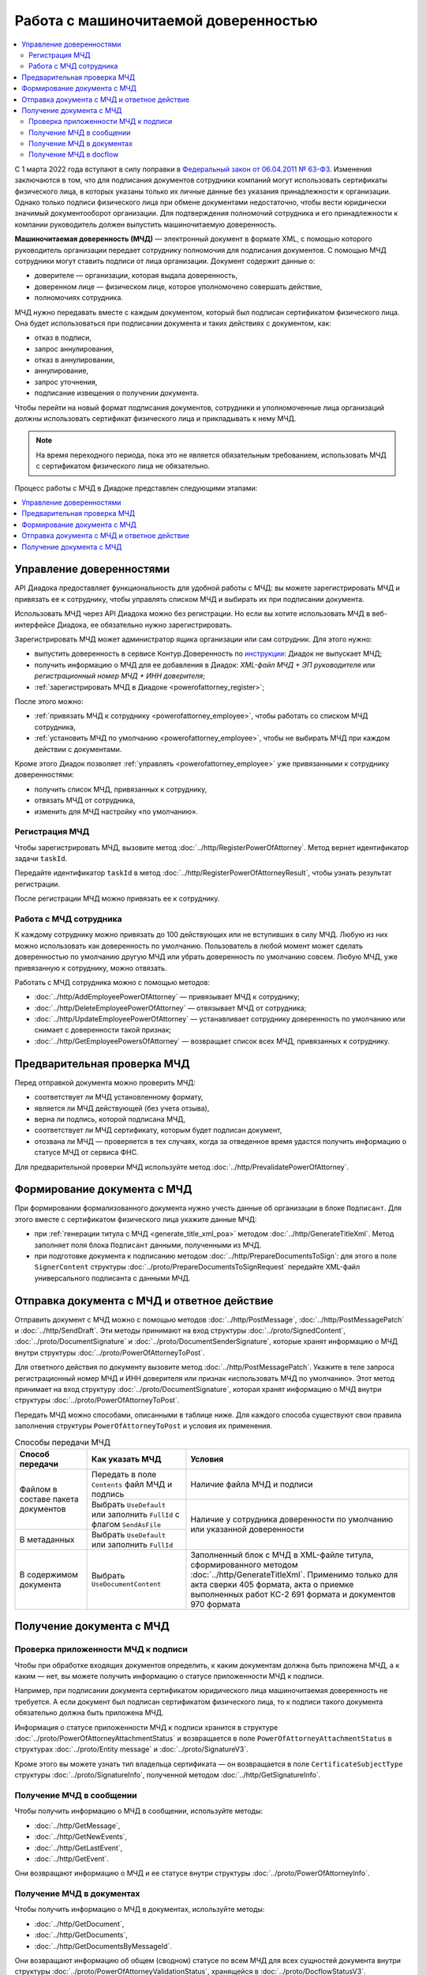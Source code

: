 Работа с машиночитаемой доверенностью
=====================================

.. contents:: :local:
	:depth: 3

С 1 марта 2022 года вступают в силу поправки в `Федеральный закон от 06.04.2011 № 63-ФЗ <https://normativ.kontur.ru/document?moduleId=1&documentId=416095>`__. Изменения заключаются в том, что для подписания документов сотрудники компаний могут использовать сертификаты физического лица, в которых указаны только их личные данные без указания принадлежности к организации. Однако только подписи физического лица при обмене документами недостаточно, чтобы вести юридически значимый документооборот организации. Для подтверждения полномочий сотрудника и его принадлежности к компании руководитель должен выпустить машиночитаемую доверенность.

**Машиночитаемая доверенность (МЧД)** — электронный документ в формате XML, с помощью которого руководитель организации передает сотруднику полномочия для подписания документов. С помощью МЧД сотрудники могут ставить подписи от лица организации.
Документ содержит данные о:

- доверителе — организации, которая выдала доверенность,
- доверенном лице — физическом лице, которое уполномочено совершать действие,
- полномочиях сотрудника.

МЧД нужно передавать вместе с каждым документом, который был подписан сертификатом физического лица. Она будет использоваться при подписании документа и таких действиях с документом, как:

- отказ в подписи,
- запрос аннулирования,
- отказ в аннулировании,
- аннулирование,
- запрос уточнения,
- подписание извещения о получении документа.

Чтобы перейти на новый формат подписания документов, сотрудники  и уполномоченные лица организаций должны использовать сертификат физического лица и прикладывать к нему МЧД.

.. note::

	На время переходного периода, пока это не является обязательным требованием, использовать МЧД с сертификатом физического лица не обязательно.
 
Процесс работы с МЧД в Диадоке представлен следующими этапами:

.. contents:: :local:
	:depth: 1


Управление доверенностями
-------------------------

API Диадока предоставляет функциональность для удобной работы с МЧД: вы можете зарегистрировать МЧД и привязать ее к сотруднику, чтобы управлять списком МЧД и выбирать их при подписании документа. 

Использовать МЧД через API Диадока можно без регистрации. Но если вы хотите использовать МЧД в веб-интерфейсе Диадока, ее обязательно нужно зарегистрировать.

Зарегистрировать МЧД может администратор ящика организации или сам сотрудник. Для этого нужно:

- выпустить доверенность в сервисе Контур.Доверенность по `инструкции <https://support.kontur.ru/pages/viewpage.action?pageId=83873849>`__: Диадок не выпускает МЧД;
- получить информацию о МЧД для ее добавления в Диадок: *XML-файл МЧД + ЭП руководителя* или *регистрационный номер МЧД + ИНН доверителя*;
- :ref:`зарегистрировать МЧД в Диадоке <powerofattorney_register>`;

После этого можно:

- :ref:`привязать МЧД к сотруднику <powerofattorney_employee>`, чтобы работать со списком МЧД сотрудника,
- :ref:`установить МЧД по умолчанию <powerofattorney_employee>`, чтобы не выбирать МЧД при каждом действии с документами.

Кроме этого Диадок позволяет :ref:`управлять <powerofattorney_employee>` уже привязанными к сотруднику доверенностями:

- получить список МЧД, привязанных к сотруднику,
- отвязать МЧД от сотрудника,
- изменить для МЧД настройку «по умолчанию».


.. _powerofattorney_register:

Регистрация МЧД
~~~~~~~~~~~~~~~

Чтобы зарегистрировать МЧД, вызовите метод :doc:`../http/RegisterPowerOfAttorney`. Метод вернет идентификатор задачи ``taskId``.

Передайте идентификатор ``taskId`` в метод :doc:`../http/RegisterPowerOfAttorneyResult`, чтобы узнать результат регистрации.

После регистрации МЧД можно привязать ее к сотруднику.


.. _powerofattorney_employee:

Работа с МЧД сотрудника
~~~~~~~~~~~~~~~~~~~~~~~

К каждому сотруднику можно привязать до 100 действующих или не вступивших в силу МЧД. Любую из них можно использовать как доверенность по умолчанию. Пользователь в любой момент может сделать доверенностью по умолчанию другую МЧД или убрать доверенность по умолчанию совсем. Любую МЧД, уже привязанную к сотруднику, можно отвязать.

Работать с МЧД сотрудника можно с помощью методов:

- :doc:`../http/AddEmployeePowerOfAttorney` — привязывает МЧД к сотруднику;
- :doc:`../http/DeleteEmployeePowerOfAttorney` — отвязывает МЧД от сотрудника;
- :doc:`../http/UpdateEmployeePowerOfAttorney` — устанавливает сотруднику доверенность по умолчанию или снимает с доверенности такой признак;
- :doc:`../http/GetEmployeePowersOfAttorney` — возвращает список всех МЧД, привязанных к сотруднику.


Предварительная проверка МЧД
----------------------------

Перед отправкой документа можно проверить МЧД:

- соответствует ли МЧД установленному формату,
- является ли МЧД действующей (без учета отзыва),
- верна ли подпись, которой подписана МЧД,
- соответствует ли МЧД сертификату, которым будет подписан документ,
- отозвана ли МЧД — проверяется в тех случаях, когда за отведенное время удастся получить информацию о статусе МЧД от сервиса ФНС.

Для предварительной проверки МЧД используйте метод :doc:`../http/PrevalidatePowerOfAttorney`.


Формирование документа с МЧД
----------------------------

При формировании формализованного документа нужно учесть данные об организации в блоке ``Подписант``. Для этого вместе с сертификатом физического лица укажите данные МЧД:

- при :ref:`генерации титула с МЧД <generate_title_xml_poa>` методом :doc:`../http/GenerateTitleXml`. Метод заполняет поля блока ``Подписант`` данными, полученными из МЧД.
- при подготовке документа к подписанию методом :doc:`../http/PrepareDocumentsToSign`: для этого в поле ``SignerContent`` структуры :doc:`../proto/PrepareDocumentsToSignRequest` передайте XML-файл универсального подписанта с данными МЧД.


.. _powerofattorney_send:

Отправка документа с МЧД и ответное действие
--------------------------------------------

Отправить документ с МЧД можно с помощью методов :doc:`../http/PostMessage`, :doc:`../http/PostMessagePatch` и :doc:`../http/SendDraft`. Эти методы принимают на вход структуры :doc:`../proto/SignedContent`, :doc:`../proto/DocumentSignature` и :doc:`../proto/DocumentSenderSignature`, которые хранят информацию о МЧД внутри структуры :doc:`../proto/PowerOfAttorneyToPost`.

Для ответного действия по документу вызовите метод :doc:`../http/PostMessagePatch`. Укажите в теле запроса регистрационный номер МЧД и ИНН доверителя или признак «использовать МЧД по умолчанию». Этот метод принимает на вход структуру :doc:`../proto/DocumentSignature`, которая хранят информацию о МЧД внутри структуры :doc:`../proto/PowerOfAttorneyToPost`.

Передать МЧД можно способами, описанными в таблице ниже. Для каждого способа существуют свои правила заполнения структуры ``PowerOfAttorneyToPost`` и условия их применения.

.. table:: Способы передачи МЧД

	+------------------------------------+-------------------------------------------------------------------------+--------------------------------------------------------------------------------------------------------------------------+
	| Способ передачи                    | Как указать МЧД                                                         | Условия                                                                                                                  |
	+====================================+=========================================================================+==========================================================================================================================+
	| Файлом в составе пакета документов | Передать в поле ``Contents`` файл МЧД и подпись                         | Наличие файла МЧД и подписи                                                                                              |
	|                                    +-------------------------------------------------------------------------+--------------------------------------------------------------------------------------------------------------------------+
	|                                    | Выбрать ``UseDefault`` или заполнить ``FullId`` с флагом ``SendAsFile`` | Наличие у сотрудника доверенности по умолчанию или указанной доверенности                                                |
	+------------------------------------+-------------------------------------------------------------------------+                                                                                                                          |
	| В метаданных                       | Выбрать ``UseDefault`` или заполнить ``FullId``                         |                                                                                                                          |
	+------------------------------------+-------------------------------------------------------------------------+--------------------------------------------------------------------------------------------------------------------------+
	| В содержимом документа             | Выбрать ``UseDocumentContent``                                          | Заполненный блок c МЧД в XML-файле титула, сформированного методом :doc:`../http/GenerateTitleXml`.                      |
	|                                    |                                                                         | Применимо только для акта сверки 405 формата, акта о приемке выполненных работ КС-2 691 формата и документов 970 формата |
	+------------------------------------+-------------------------------------------------------------------------+--------------------------------------------------------------------------------------------------------------------------+


Получение документа с МЧД
-------------------------


Проверка приложенности МЧД к подписи
~~~~~~~~~~~~~~~~~~~~~~~~~~~~~~~~~~~~

Чтобы при обработке входящих документов определить, к каким документам должна быть приложена МЧД, а к каким — нет, вы можете получить информацию о статусе приложенности МЧД к подписи.

Например, при подписании документа сертификатом юридического лица машиночитаемая доверенность не требуется. А если документ был подписан сертификатом физического лица, то к подписи такого документа обязательно должна быть приложена МЧД.

Информация о статусе приложенности МЧД к подписи хранится в структуре :doc:`../proto/PowerOfAttorneyAttachmentStatus` и возвращается в поле ``PowerOfAttorneyAttachmentStatus`` в структурах :doc:`../proto/Entity message` и :doc:`../proto/SignatureV3`.

Кроме этого вы можете узнать тип владельца сертификата — он возвращается в поле ``CertificateSubjectType`` структуры :doc:`../proto/SignatureInfo`, полученной методом :doc:`../http/GetSignatureInfo`.

 
Получение МЧД в сообщении
~~~~~~~~~~~~~~~~~~~~~~~~~

Чтобы получить информацию о МЧД в сообщении, используйте методы:

- :doc:`../http/GetMessage`,
- :doc:`../http/GetNewEvents`,
- :doc:`../http/GetLastEvent`,
- :doc:`../http/GetEvent`.

Они возвращают информацию о МЧД и ее статусе внутри структуры :doc:`../proto/PowerOfAttorneyInfo`.


Получение МЧД в документах
~~~~~~~~~~~~~~~~~~~~~~~~~~

Чтобы получить информацию о МЧД в документах, используйте методы:

- :doc:`../http/GetDocument`,
- :doc:`../http/GetDocuments`,
- :doc:`../http/GetDocumentsByMessageId`.

Они возвращают информацию об общем (сводном) статусе по всем МЧД для всех сущностей документа внутри структуры :doc:`../proto/PowerOfAttorneyValidationStatus`, хранящейся в :doc:`../proto/DocflowStatusV3`.

Чтобы получить подробную информацию о МЧД, отправленной с документом, используйте метод :doc:`../http/GetPowerOfAttorneyInfo`.


Получение МЧД в docflow
~~~~~~~~~~~~~~~~~~~~~~~

Чтобы получить информацию о МЧД в docflow, используйте методы:

- :doc:`../http/GetDocflowEvents_V3`,
- :doc:`../http/GetDocflows_V3`,
- :doc:`../http/GetDocflowsByPacketId_V3`,
- :doc:`../http/SearchDocflows_V3`.

Они возвращают:

- информацию об общем (сводном) статусе по всем МЧД для всех сущностей документа внутри структуры :doc:`../proto/PowerOfAttorneyValidationStatus`, хранящейся в :doc:`../proto/DocflowStatusV3`,
- информацию о МЧД и ее статусе из подписи под документом внутри структуры :doc:`../proto/SignaturePowerOfAttorney`, хранящейся в :doc:`../proto/SignatureV3`.


----

.. rubric:: См. также

*Методы для работы с МЧД:*
	- :doc:`../http/AddEmployeePowerOfAttorney` — привязывает МЧД к сотруднику
	- :doc:`../http/DeleteEmployeePowerOfAttorney` — отвязывает МЧД от сотрудника
	- :doc:`../http/GetEmployeePowersOfAttorney` — возвращает МЧД, привязанные к сотруднику
	- :doc:`../http/GetPowerOfAttorneyContent` — возвращает содержимое файлов МЧД и родительских МЧД
	- :doc:`../http/GetPowerOfAttorneyInfo` — возвращает информацию о МЧД, отправленной с документом
	- :doc:`../http/PrevalidatePowerOfAttorney` — выполняет предварительную проверку МЧД
	- :doc:`../http/RegisterPowerOfAttorney` — отправляет запрос на регистрацию МЧД
	- :doc:`../http/RegisterPowerOfAttorneyResult` — возвращает результат регистрации МЧД
	- :doc:`../http/UpdateEmployeePowerOfAttorney` — изменяет параметр МЧД «Использовать по умолчанию»
	
*Структуры для работы с МЧД:*
	- :doc:`../proto/EmployeePowerOfAttorney` — хранит информацию о МЧД, привязанной к сотруднику
	- :doc:`../proto/PowerOfAttorney` — хранит информацию о МЧД
	- :doc:`../proto/PowerOfAttorneyAttachmentStatus` — представляет собой статус приложенности МЧД к подписи
	- :doc:`../proto/PowerOfAttorneyFullId` — хранит идентификатор МЧД
	- :doc:`../proto/PowerOfAttorneyInfo` — хранит информацию о МЧД и статусе ее проверки
	- :doc:`../proto/PowerOfAttorneyPermissionsInfo` — хранит информацию о полномочиях из машиночитаемой доверенности
	- :doc:`../proto/PowerOfAttorneyPrevalidateRequest` — хранит данные для предварительной проверки МЧД
	- :doc:`../proto/PowerOfAttorneyRegisterResult` — хранит данные о результате регистрации МЧД
	- :doc:`../proto/PowerOfAttorneySendingType` — представляет собой способ передачи МЧД
	- :doc:`../proto/PowerOfAttorneySignedContent` — представляет собой содержимое файла МЧД с подписью
	- :doc:`../proto/PowerOfAttorneyToPost` — предназначена для заполнения данных о МЧД при отправке документов
	- :doc:`../proto/PowerOfAttorneyToRegister` — хранит данные для регистрации МЧД
	- :doc:`../proto/PowerOfAttorneyToUpdate` — используется для обновления настроек МЧД для сотрудника
	- :doc:`../proto/PowerOfAttorneyValidationStatus` — хранит информацию о статусе проверки МЧД
	- :doc:`../proto/SignaturePowerOfAttorney` — хранит информацию о МЧД, использованной при подписании документа, и статусе ее проверки